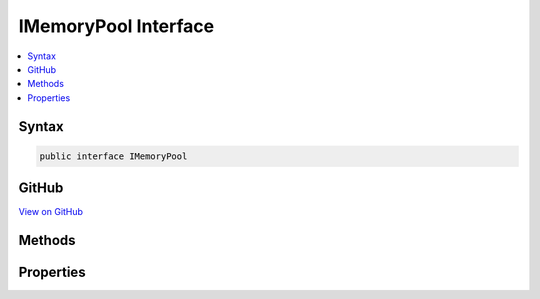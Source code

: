 

IMemoryPool Interface
=====================



.. contents:: 
   :local:













Syntax
------

.. code-block:: csharp

   public interface IMemoryPool





GitHub
------

`View on GitHub <https://github.com/aspnet/apidocs/blob/master/aspnet/kestrelhttpserver/src/Microsoft.AspNet.Server.Kestrel/Http/IMemoryPool.cs>`_





.. dn:interface:: Microsoft.AspNet.Server.Kestrel.Http.IMemoryPool

Methods
-------

.. dn:interface:: Microsoft.AspNet.Server.Kestrel.Http.IMemoryPool
    :noindex:
    :hidden:

    
    .. dn:method:: Microsoft.AspNet.Server.Kestrel.Http.IMemoryPool.AllocByte(System.Int32)
    
        
        
        
        :type minimumSize: System.Int32
        :rtype: System.Byte[]
    
        
        .. code-block:: csharp
    
           byte[] AllocByte(int minimumSize)
    
    .. dn:method:: Microsoft.AspNet.Server.Kestrel.Http.IMemoryPool.AllocChar(System.Int32)
    
        
        
        
        :type minimumSize: System.Int32
        :rtype: System.Char[]
    
        
        .. code-block:: csharp
    
           char[] AllocChar(int minimumSize)
    
    .. dn:method:: Microsoft.AspNet.Server.Kestrel.Http.IMemoryPool.AllocSegment(System.Int32)
    
        
    
        Acquires a sub-segment of a larger memory allocation. Used for async sends of write-behind
        buffers to reduce number of array segments pinned
    
        
        
        
        :param minimumSize: The smallest length of the ArraySegment.Count that may be returned
        
        :type minimumSize: System.Int32
        :rtype: System.ArraySegment{System.Byte}
        :return: An array segment which is a sub-block of a larger allocation
    
        
        .. code-block:: csharp
    
           ArraySegment<byte> AllocSegment(int minimumSize)
    
    .. dn:method:: Microsoft.AspNet.Server.Kestrel.Http.IMemoryPool.FreeByte(System.Byte[])
    
        
        
        
        :type memory: System.Byte[]
    
        
        .. code-block:: csharp
    
           void FreeByte(byte[] memory)
    
    .. dn:method:: Microsoft.AspNet.Server.Kestrel.Http.IMemoryPool.FreeChar(System.Char[])
    
        
        
        
        :type memory: System.Char[]
    
        
        .. code-block:: csharp
    
           void FreeChar(char[] memory)
    
    .. dn:method:: Microsoft.AspNet.Server.Kestrel.Http.IMemoryPool.FreeSegment(System.ArraySegment<System.Byte>)
    
        
    
        Frees a sub-segment of a larger memory allocation produced by AllocSegment. The original ArraySegment
        must be frees exactly once and must have the same offset and count that was returned by the Alloc.
        If a segment is not freed it won't be re-used and has the same effect as a memory leak, so callers must be
        implemented exactly correctly.
    
        
        
        
        :param segment: The sub-block that was originally returned by a call to AllocSegment.
        
        :type segment: System.ArraySegment{System.Byte}
    
        
        .. code-block:: csharp
    
           void FreeSegment(ArraySegment<byte> segment)
    

Properties
----------

.. dn:interface:: Microsoft.AspNet.Server.Kestrel.Http.IMemoryPool
    :noindex:
    :hidden:

    
    .. dn:property:: Microsoft.AspNet.Server.Kestrel.Http.IMemoryPool.Empty
    
        
        :rtype: System.Byte[]
    
        
        .. code-block:: csharp
    
           byte[] Empty { get; }
    

